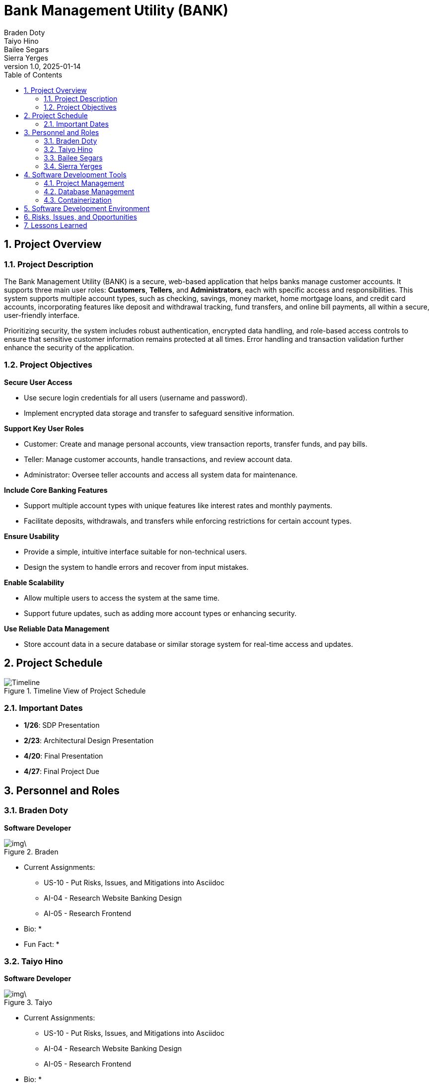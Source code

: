 = Bank Management System
Braden Doty; Taiyo Hino; Bailee Segars; Sierra Yerges
v1.0, 2025-01-14
:doctitle: Bank Management Utility (BANK)
:sectnums:
:toc:
:experimental:
:icons: font

== Project Overview
=== Project Description
The Bank Management Utility (BANK) is a secure, web-based application that helps banks manage customer accounts. It supports three main user roles: *Customers*, *Tellers*, and *Administrators*, each with specific access and responsibilities. This system supports multiple account types, such as checking, savings, money market, home mortgage loans, and credit card accounts, incorporating features like deposit and withdrawal tracking, fund transfers, and online bill payments, all within a secure, user-friendly interface.

Prioritizing security, the system includes robust authentication, encrypted data handling, and role-based access controls to ensure that sensitive customer information remains protected at all times. Error handling and transaction validation further enhance the security of the application.

=== Project Objectives
.*Secure User Access*
* Use secure login credentials for all users (username and password).
* Implement encrypted data storage and transfer to safeguard sensitive information.

.*Support Key User Roles*
* Customer: Create and manage personal accounts, view transaction reports, transfer funds, and pay bills.
* Teller: Manage customer accounts, handle transactions, and review account data.
* Administrator: Oversee teller accounts and access all system data for maintenance.

.*Include Core Banking Features*
* Support multiple account types with unique features like interest rates and monthly payments.
* Facilitate deposits, withdrawals, and transfers while enforcing restrictions for certain account types.

.*Ensure Usability*
* Provide a simple, intuitive interface suitable for non-technical users.
* Design the system to handle errors and recover from input mistakes.

.*Enable Scalability*
* Allow multiple users to access the system at the same time.
* Support future updates, such as adding more account types or enhancing security.

.*Use Reliable Data Management*
* Store account data in a secure database or similar storage system for real-time access and updates.

== Project Schedule
.Timeline View of Project Schedule
image::img/ProjectSchedule.png[Timeline]

=== Important Dates
* *1/26*: SDP Presentation
* *2/23*: Architectural Design Presentation
* *4/20*: Final Presentation
* *4/27*: Final Project Due 

== Personnel and Roles
=== Braden Doty
*Software Developer*

.Braden
image::img\.jpg[]

- Current Assignments:
  * US-10 - Put Risks, Issues, and Mitigations into Asciidoc
  * AI-04 - Research Website Banking Design
  * AI-05 - Research Frontend

- Bio:
  * 
- Fun Fact:
  * 

=== Taiyo Hino
*Software Developer*

.Taiyo
image::img\.jpg[]

- Current Assignments:
  * US-10 - Put Risks, Issues, and Mitigations into Asciidoc
  * AI-04 - Research Website Banking Design
  * AI-05 - Research Frontend

- Bio:
  * 
- Fun Fact:
  * 

=== Bailee Segars
*Team Lead*

.Bailee
image::img/bailee.jpg[Bailee, 640, 480]

- Current Assignments:
  * US-01 - Create Database Logic Diagram
  * US-02 - Initialization Script for Database
  * US-03 - Initial set up of docker container
  * US-07 - Put Software Development Tools into Asciidoc
  * US-08 - Put Software Development Environment into Asciidoc
  * US-09 - Create Project Timeline Diagram

- Bio:
  * Working as team leader:
    ** Lead key decisions
    ** Propose software development languages and tools for the team to use
    ** Propose project schedule that works best for all members
  * I am a computer science major at UAH who is graduating next semester
  * I have been an intern at Amentum since Summer 2023
  * I work as a TA for the CS department and a tutor for the SSC
  * This summer I will evaluate photonic HPC systems compared to CMOS HPC systems as a research intern at the NSA
  * Starting next semester, I will be an intern at SAIC
  * Interested in operating system or compiler development
- Fun Fact:
  * My favorite band is Sleep Token

=== Sierra Yerges
*Admin*

.Sierra
image::img\sierra.jpg[Sierra, 640, 480]

- Current Assignments:
  * Working as team admin/scrum master:
    ** Keeping track of meeting minutes
    ** Ensuring team member's submit individual reports
    ** Creating *action items*, *epics*, *user stories*, etc.
    ** Utilizing Jira to provide an easier way for others to track their stories
  * US-03 - Initial set up of docker container
  * US-04 - Put Project Overview into Asciidoc
  * US-05 - Put Project Schedule into Asciidoc
  * US-06 - Put Personnel and Roles into Asciidoc
  * SDP finalization/submission

- Bio:
  * I am a Senior at UAH and hopefully (finger's crossed) graduating this semester
  * I have been an intern at Northrop Grumman since Summer 2023
  * Interested in becoming a Scrum Master
- Fun Fact:
  * I have a Bengal cat

== Software Development Tools
=== Project Management
* *Tool:* Jira
* *Purpose:* Jira is used to manage the project's Agile development process, including sprint planning, task assignment, progress tracking, and issue resolution.

=== Database Management
* *Database:* PostgreSQL
* *Administration Tool:* pgAdmin
* *Security:* SHA-256 hashing is implemented for secure password storage. User roles and permissions are managed within the database to ensure data integrity and access control.
+
.Bank Management Logic Diagram
image::img/BankManagementLogic.svg[]

=== Containerization
* *Technology:* Docker
* *Implementation:* PostgreSQL and pgAdmin are deployed in separate Docker containers for improved scalability and resource management. A docker-compose file orchestrates the simultaneous deployment and management of both containers.

== Software Development Environment
* *Platform:* Windows
* *Editor:* Visual Studio Code
** *Extensions:* Extensions supporting Go development, HTML, and CSS are utilized within Visual Studio Code.
* *Version Control:* Git
* *Repository:* GitHub - The project's source code is hosted on GitHub for collaborative development, version control, and code sharing.

== Risks, Issues, and Opportunities

== Lessons Learned
